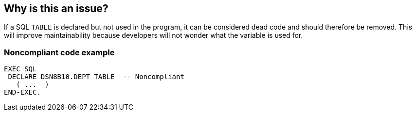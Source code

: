 == Why is this an issue?

If a SQL ``++TABLE++`` is declared but not used in the program, it can be considered dead code and should therefore be removed. This will improve maintainability because developers will not wonder what the variable is used for.


=== Noncompliant code example

[source,cobol]
----
EXEC SQL
 DECLARE DSN8B10.DEPT TABLE  -- Noncompliant
   ( ...  ) 
END-EXEC.
----


ifdef::env-github,rspecator-view[]

'''
== Implementation Specification
(visible only on this page)

=== Message

Remove this table "XXX" declaration; it is never used.


=== Highlighting

``++DECLARE ... TABLE++``


'''
== Comments And Links
(visible only on this page)

=== on 6 Oct 2016, 11:42:58 Pierre-Yves Nicolas wrote:
IBM reference for DECLARE...TABLE: \http://www.ibm.com/support/knowledgecenter/SSEPEK_11.0.0/sqlref/src/tpc/db2z_sql_declaretable.html

=== on 29 Nov 2016, 11:42:13 Pierre-Yves Nicolas wrote:
We should not raise an issue when a ``++DECLARE...TABLE++`` is inside a copybook: a COBOL program, which could be in another project, could use this copybook and this ``++DECLARE...TABLE++`` declaration.

endif::env-github,rspecator-view[]

